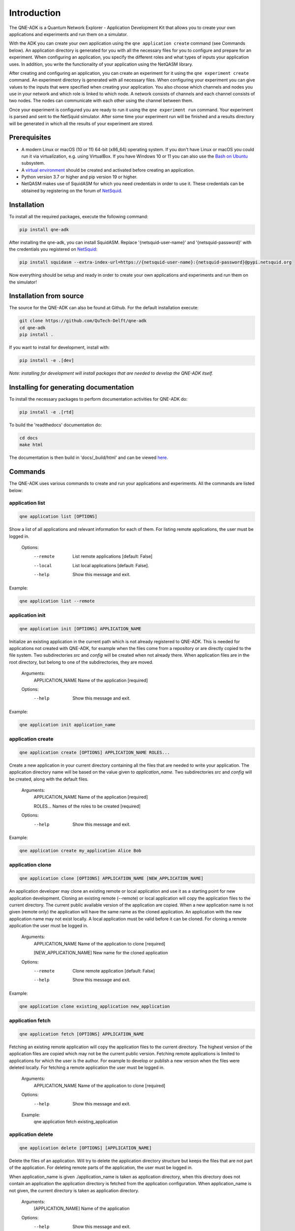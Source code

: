 Introduction
============

The QNE-ADK is a Quantum Network Explorer - Application Development Kit that allows you to create your own applications
and experiments and run them on a simulator.

With the ADK you can create your own application using the ``qne application create`` command (see Commands below).
An application directory is generated for you with all the necessary files for you to configure and prepare for an
experiment. When configuring an application, you specify the different roles and what types of inputs your
application uses. In addition, you write the functionality of your application using the NetQASM library.

After creating and configuring an application, you can create an experiment for it using the ``qne experiment create``
command. An experiment directory is generated with all necessary files. When configuring your experiment
you can give values to the inputs that were specified when creating your application. You also choose which channels
and nodes you use in your network and which role is linked to which node. A network consists of channels and each
channel consists of two nodes. The nodes can communicate with each other using the channel between them.

Once your experiment is configured you are ready to run it using the ``qne experiment run`` command. Your experiment
is parsed and sent to the NetSquid simulator. After some time your experiment run will be finished and a results
directory will be generated in which all the results of your experiment are stored.


Prerequisites
-------------
* A modern Linux or macOS (10 or 11) 64-bit (x86_64) operating system. If you don't have Linux or macOS you could run
  it via virtualization, e.g. using VirtualBox. If you have Windows 10 or 11 you can also use
  the `Bash on Ubuntu <https://docs.microsoft.com/en-us/windows/wsl/>`_ subsystem.
* A `virtual environment <https://docs.python.org/3/library/venv.html>`_ should be created and activated before
  creating an application.
* Python version 3.7 or higher and pip version 19 or higher.
* NetQASM makes use of SquidASM for which you need credentials in order to use it. These credentials can be obtained
  by registering on the forum of `NetSquid <https://forum.netsquid.org/>`_.

Installation
------------
To install all the required packages, execute the following command:

.. code-block:: console

    pip install qne-adk

After installing the qne-adk, you can install SquidASM. Replace '{netsquid-user-name}' and '{netsquid-password}' with
the credentials you registered on `NetSquid <https://forum.netsquid.org/>`_:

.. code-block:: console

    pip install squidasm --extra-index-url=https://{netsquid-user-name}:{netsquid-password}@pypi.netsquid.org

Now everything should be setup and ready in order to create your own applications and experiments and run them on
the simulator!

Installation from source
------------------------

The source for the QNE-ADK can also be found at Github. For the default installation execute:

.. code-block:: console

    git clone https://github.com/QuTech-Delft/qne-adk
    cd qne-adk
    pip install .

If you want to install for development, install with:

.. code-block:: console

    pip install -e .[dev]

*Note: installing for development will install packages that are needed to develop the QNE-ADK itself.*

Installing for generating documentation
---------------------------------------
To install the necessary packages to perform documentation activities for QNE-ADK do:

.. code-block:: console

    pip install -e .[rtd]

To build the 'readthedocs' documentation do:

.. code-block:: console

    cd docs
    make html

The documentation is then build in 'docs/_build/html' and can be viewed `here <index.html>`_.

Commands
--------
The QNE-ADK uses various commands to create and run your applications and experiments. All the commands are
listed below:

application list
^^^^^^^^^^^^^^^^

.. code-block:: console

    qne application list [OPTIONS]

Show a list of all applications and relevant information for each of them.
For listing remote applications, the user must be logged in.

    Options:
      --remote  List remote applications  [default: False]
      --local   List local applications  [default: False].
      --help   Show this message and exit.

Example:

.. code-block:: console

    qne application list --remote

application init
^^^^^^^^^^^^^^^^

.. code-block:: console

    qne application init [OPTIONS] APPLICATION_NAME

Initialize an existing application in the current path which is not already registered to QNE-ADK.
This is needed for applications not created with QNE-ADK, for example when the files come from a
repository or are directly copied to the file system.
Two subdirectories `src` and `config` will be created when not already there.
When application files are in the root directory, but belong to one of the subdirectories, they are moved.

    Arguments:
      APPLICATION_NAME  Name of the application [required]

    Options:
      --help   Show this message and exit.

Example:

.. code-block:: console

    qne application init application_name

application create
^^^^^^^^^^^^^^^^^^

.. code-block:: console

    qne application create [OPTIONS] APPLICATION_NAME ROLES...

Create a new application in your current directory containing all the files that are needed to write your application.
The application directory name will be based on the value given to `application_name`.
Two subdirectories `src` and `config` will be created, along with the default files.

    Arguments:
      APPLICATION_NAME  Name of the application [required]

      ROLES...          Names of the roles to be created [required]

    Options:
      --help  Show this message and exit.

Example:

.. code-block:: console

    qne application create my_application Alice Bob

application clone
^^^^^^^^^^^^^^^^^

.. code-block:: console

    qne application clone [OPTIONS] APPLICATION_NAME [NEW_APPLICATION_NAME]

An application developer may clone an existing remote or local application and use it as a starting point for new
application development.
Cloning an existing remote (--remote) or local application will copy the application files to the current directory.
The current public available version of the application are copied.
When a new application name is not given (remote only) the application will have the same name as the cloned
application. An application with the new application name may not exist locally.
A local application must be valid before it can be cloned.
For cloning a remote application the user must be logged in.

    Arguments:
      APPLICATION_NAME  Name of the application to clone [required]

      [NEW_APPLICATION_NAME]  New name for the cloned application

    Options:
      --remote  Clone remote application  [default: False]
      --help  Show this message and exit.

Example:

.. code-block:: console

    qne application clone existing_application new_application

application fetch
^^^^^^^^^^^^^^^^^

.. code-block:: console

    qne application fetch [OPTIONS] APPLICATION_NAME

Fetching an existing remote application will copy the application files to the current directory.
The highest version of the application files are copied which may not be the current public version.
Fetching remote applications is limited to applications for which the user is the author. For example to
develop or publish a new version when the files were deleted locally.
For fetching a remote application the user must be logged in.

    Arguments:
      APPLICATION_NAME  Name of the application to clone [required]

    Options:
      --help  Show this message and exit.

    Example:
      qne application fetch existing_application

application delete
^^^^^^^^^^^^^^^^^^

.. code-block:: console

    qne application delete [OPTIONS] [APPLICATION_NAME]

Delete the files of an application. Will try to delete the application directory
structure but keeps the files that are not part of the application.
For deleting remote parts of the application, the user must be logged in.

When application_name is given ./application_name is taken as application
directory, when this directory does not contain an application the
application directory is fetched from the application configuration. When
application_name is not given, the current directory is taken as
application directory.

    Arguments:
      [APPLICATION_NAME]  Name of the application

    Options:
      --help  Show this message and exit.

Example:

.. code-block:: console

    qne application delete application_name

application validate
^^^^^^^^^^^^^^^^^^^^

.. code-block:: console

    qne application validate [OPTIONS]

Validate the application created locally.

When application_name is given ./application_name is taken as application
directory, when this directory does not contain an application the
application directory is fetched from the application configuration. When
application_name is not given, the current directory is taken as
application directory.

    Options:
      --help  Show this message and exit.

Example:

.. code-block:: console

    qne application validate

application upload
^^^^^^^^^^^^^^^^^^

.. code-block:: console

    qne application upload [OPTIONS] [APPLICATION_NAME]

Create or update a remote application.
For creating or updating remote applications, the user must be logged in.

When application_name is given ./application_name is taken as application
directory, when this directory does not contain an application the
application directory is fetched from the application configuration. When
application_name is not given, the current directory is taken as
application directory.

    Arguments:
      [APPLICATION_NAME]  Name of the application

    Options:
      --help   Show this message and exit.

Example:

.. code-block:: console

    qne application upload application_name

application publish
^^^^^^^^^^^^^^^^^^^

.. code-block:: console

    qne application publish [OPTIONS] [APPLICATION_NAME]

Request the application to be published online.
For publishing a new version of a remote application, the author of the application
must have run at least one successful experiment on the remote backend for the new
version of the application.
For publishing a new version of remote applications, the user must be logged in.

When application_name is given ./application_name is taken as application
directory, when this directory does not contain an application the
application directory is fetched from the application configuration. When
application_name is not given, the current directory is taken as
application directory.

    Arguments:
      [APPLICATION_NAME]  Name of the application

    Options:
      --help   Show this message and exit.

Example:

.. code-block:: console

    qne application publish application_name

experiment list
^^^^^^^^^^^^^^^

.. code-block:: console

    qne experiment list [OPTIONS]

List remote experiments.
For listing remote experiments, the user must be logged in.

    Options:
      --help   Show this message and exit.

Example:

.. code-block:: console

    qne experiment list

experiment create
^^^^^^^^^^^^^^^^^

.. code-block:: console

    qne experiment create [OPTIONS] EXPERIMENT_NAME APPLICATION_NAME NETWORK_NAME

Create a new experiment, based on an application name and a chosen network.
When the experiment is created for a remote application the user must be logged in.

    Arguments:
      EXPERIMENT_NAME   Name of the experiment.  [required]

      APPLICATION_NAME  Name of the application.  [required]

      NETWORK_NAME      Name of the network to be used. [required]

    Options:
      --remote  Use remote application configuration [default: False]
      --help   Show this message and exit.

Example:

.. code-block:: console

    qne experiment create experiment_name application_name europe

experiment delete
^^^^^^^^^^^^^^^^^

.. code-block:: console

    qne experiment delete [OPTIONS] [EXPERIMENT_NAME]

Delete experiment files.

Local: When deleting an experiment locally, argument EXPERIMENT_NAME_OR_ID
is the local experiment name, which is the subdirectory containing the
experiment files. When the argument is empty the current directory is
taken as experiment directory. The local experiment files are deleted,
when the experiment was created with '--remote' and the experiment was run
remotely, the remote experiment is also deleted.

Remote: the argument EXPERIMENT_NAME_OR_ID is the remote experiment id to
delete. No local files are deleted.

    Arguments:
      [EXPERIMENT_NAME_OR_ID]  Name of the experiment or remote id

    Options:
      --remote  Delete a remote experiment  [default: False]
      --help  Show this message and exit.

Example:

.. code-block:: console

    qne experiment delete experiment_name

experiment validate
^^^^^^^^^^^^^^^^^^^

.. code-block:: console

    qne experiment validate [OPTIONS] [EXPERIMENT_NAME]

Validate the local experiment.

When experiment_name is given ./experiment_name is taken as experiment directory.
When experiment_name is not given, the current directory is taken as experiment
directory.

    Arguments:
      [EXPERIMENT_NAME]  Name of the experiment

    Options:
      --help  Show this message and exit.

Example:

.. code-block:: console

    qne experiment validate experiment_name

experiment run
^^^^^^^^^^^^^^

.. code-block:: console

    qne experiment run [OPTIONS] [EXPERIMENT_NAME]

This command will parse all experiment files and run them on the NetSquid simulator.

  When experiment_name is given ./experiment_name is taken as experiment directory.
  When experiment_name is not given, the current directory is taken as experiment
  directory.
  Block (remote only) waits for the experiment to finish before returning (and
  results are available). Local experiment runs are blocked by default.
  Timeout (optional) limits the wait (in seconds) for a blocked experiment to finish.
  In case of a local experiment, a timeout will cancel the experiment run. A remote
  experiment is not canceled after a timeout and results can be fetched at a later
  moment.

    Arguments:
      [EXPERIMENT_NAME]  Name of the experiment

    Options:
      --block  Wait for the (remote) experiment to finish.  [default: False]
      --timeout  Limit the wait for a blocked experiment to finish (in seconds).  [default: no timeout]
      --help   Show this message and exit.

Example:

.. code-block:: console

    qne experiment run --block --timeout=30 experiment_name

experiment results
^^^^^^^^^^^^^^^^^^

.. code-block:: console

    qne experiment results [OPTIONS] [EXPERIMENT_NAME]

Get results for an experiment that run successfully.

When experiment_name is given ./experiment_name is taken as experiment directory.
When experiment_name is not given, the current directory is taken as experiment
directory.

    Arguments:
      [EXPERIMENT_NAME]  Name of the experiment

    Options:
      --all   Get all results for this experiment.  [default: False]
      --show  Show the results on screen instead of saving to file.  [default:
              False]
      --help  Show this message and exit.

Example:

.. code-block:: console

    qne experiment results experiment_name

login
^^^^^

.. code-block:: console

    qne login [OPTIONS] [HOST]

Log in to a Quantum Network Explorer. For backwards compatibility reasons, email can be sent as username to log in.

    Arguments:
      [HOST]  Name of the host to log in to

    Options:
      --email  TEXT Email of the remote user  [required]
      --password  TEXT Password of the remote user  [required]
      --username  Send email as username to log in [optional] [default:
                  False]
      --help  Show this message and exit.

Example:

.. code-block:: console

    qne login --email=myemail@email.com --password=my_password --username https://api.quantum-network.com

logout
^^^^^^

.. code-block:: console

    qne logout [OPTIONS] [HOST]

Log out from Quantum Network Explorer.

    Arguments:
      [HOST]  Name of the host to log out from

    Options:
      --help  Show this message and exit.

Example:

.. code-block:: console

    qne logout https://api.quantum-network.com

network list
^^^^^^^^^^^^

.. code-block:: console

    qne network list [OPTIONS]

List available networks. For listing remote networks, the user must be logged in.

    Options:
      --remote  List remote networks  [default: False]
      --local   List local networks  [default: True]
      --help  Show this message and exit.

Example:

.. code-block:: console

    qne network list --remote

network update
^^^^^^^^^^^^^^

.. code-block:: console

    qne network update [OPTIONS]

Get remote networks and update local network files.
For updating local networks, the user must be logged in.

    Options:
      --overwrite  Overwrite local networks  [default: False]
      --help  Show this message and exit.

Example:

.. code-block:: console

    qne network update --overwrite

More documentation
------------------
Following this step-by-step documentation, it will give you a better understanding of:

* what each command implies
* which files are generated and their purpose
* a better understanding of what a quantum network consists of
* how to create and run your own applications and experiments

Bug reports
-----------

Please submit bug-reports `on the github issue
tracker <https://github.com/QuTech-Delft/qne-adk/issues>`_.
